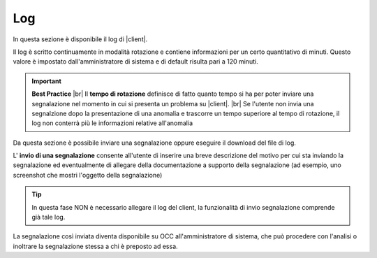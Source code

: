 .. _log:

===
Log
===

In questa sezione è disponibile il log di |client|. 

Il log è scritto continuamente in modalità rotazione e contiene informazioni per un certo quantitativo di minuti. Questo valore è impostato dall'amministratore di sistema e di default risulta pari a 120 minuti.

.. important::  **Best Practice**  |br| Il  **tempo di rotazione** definisce di fatto quanto tempo si ha per poter inviare una segnalazione nel momento in cui si presenta un problema su |client|. |br| Se l'utente non invia una segnalzione dopo la presentazione di una anomalia e trascorre un tempo superiore al tempo di rotazione, il log non conterrà più le informazioni relative all'anomalia

Da questa sezione è possibile inviare una segnalazione oppure eseguire il download del file di log.

.. image:: /images/CLIENT/MenuClient/Impostazioni/client_log.PNG

L' **invio di una segnalazione**  consente all'utente di inserire una breve descrizione del motivo per cui sta inviando la segnalazione ed eventualmente di allegare della documentazione a supporto della segnalazione (ad esempio, uno screenshot che mostri l'oggetto della segnalazione)

.. image:: /images/CLIENT/MenuClient/Impostazioni/client_log_invio.PNG

.. tip:: In questa fase NON è necessario allegare il log del client, la funzionalità di invio segnalazione comprende già tale log.


La segnalazione così inviata diventa disponibile su OCC all'amministratore di sistema, che può procedere con l'analisi o inoltrare la segnalazione stessa a chi è preposto ad essa.


